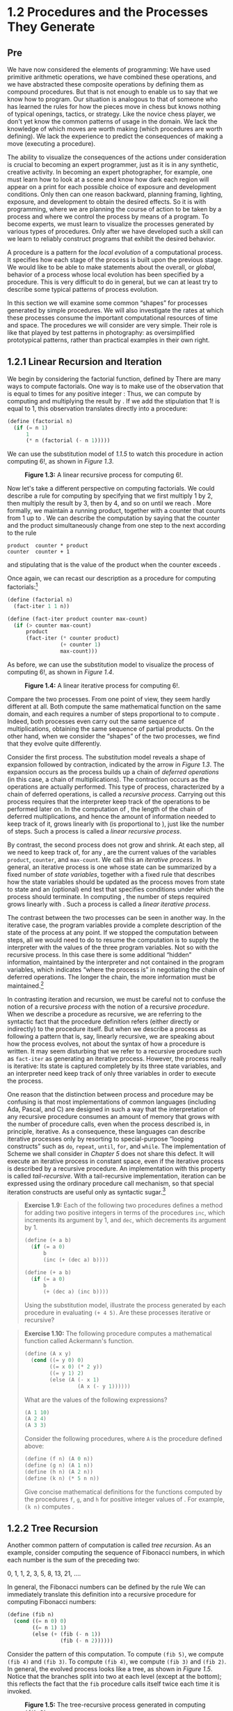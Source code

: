 * 1.2 Procedures and the Processes They Generate
** Pre
We have now considered the elements of programming: We have used primitive arithmetic operations, we have combined these operations, and we have abstracted these composite operations by defining them as compound procedures. But that is not enough to enable us to say that we know how to program. Our situation is analogous to that of someone who has learned the rules for how the pieces move in chess but knows nothing of typical openings, tactics, or strategy. Like the novice chess player, we don't yet know the common patterns of usage in the domain. We lack the knowledge of which moves are worth making (which procedures are worth defining). We lack the experience to predict the consequences of making a move (executing a procedure).

The ability to visualize the consequences of the actions under consideration is crucial to becoming an expert programmer, just as it is in any synthetic, creative activity. In becoming an expert photographer, for example, one must learn how to look at a scene and know how dark each region will appear on a print for each possible choice of exposure and development conditions. Only then can one reason backward, planning framing, lighting, exposure, and development to obtain the desired effects. So it is with programming, where we are planning the course of action to be taken by a process and where we control the process by means of a program. To become experts, we must learn to visualize the processes generated by various types of procedures. Only after we have developed such a skill can we learn to reliably construct programs that exhibit the desired behavior.

A procedure is a pattern for the  /local evolution/ of a computational process. It specifies how each stage of the process is built upon the previous stage. We would like to be able to make statements about the overall, or  /global/, behavior of a process whose local evolution has been specified by a procedure. This is very difficult to do in general, but we can at least try to describe some typical patterns of process evolution.

In this section we will examine some common “shapes” for processes generated by simple procedures. We will also investigate the rates at which these processes consume the important computational resources of time and space. The procedures we will consider are very simple. Their role is like that played by test patterns in photography: as oversimplified prototypical patterns, rather than practical examples in their own right.

** 1.2.1 Linear Recursion and Iteration


We begin by considering the factorial function, defined by [[file:fig/math/d9a7ed457c5fc2db3708937f13e789da.svg]] There are many ways to compute factorials. One way is to make use of the observation that [[file:fig/math/5fa3dbabdc4f880a425fd3b033864691.svg]] is equal to [[file:fig/math/0932467390da34555ec70c122d7e915e.svg]] times [[file:fig/math/44fe5301c8e9c277481b220163a36838.svg]] for any positive integer [[file:fig/math/0932467390da34555ec70c122d7e915e.svg]]: [[file:fig/math/84b2ed4ef8a69a37b4ae01ceb320dc1c.svg]] Thus, we can compute [[file:fig/math/5fa3dbabdc4f880a425fd3b033864691.svg]] by computing [[file:fig/math/44fe5301c8e9c277481b220163a36838.svg]] and multiplying the result by [[file:fig/math/0932467390da34555ec70c122d7e915e.svg]]. If we add the stipulation that 1! is equal to 1, this observation translates directly into a procedure:

#+BEGIN_SRC lisp
    (define (factorial n)
      (if (= n 1)
          1
          (* n (factorial (- n 1)))))
#+END_SRC

We can use the substitution model of [[1.1.5]] to watch this procedure in action computing 6!, as shown in [[Figure 1.3]].

#+CAPTION: *Figure 1.3:* A linear recursive process for computing 6!.
[[file:fig/chap1/Fig1.3d.std.svg]]

Now let's take a different perspective on computing factorials. We could describe a rule for computing [[file:fig/math/5fa3dbabdc4f880a425fd3b033864691.svg]] by specifying that we first multiply 1 by 2, then multiply the result by 3, then by 4, and so on until we reach [[file:fig/math/0932467390da34555ec70c122d7e915e.svg]]. More formally, we maintain a running product, together with a counter that counts from 1 up to [[file:fig/math/0932467390da34555ec70c122d7e915e.svg]]. We can describe the computation by saying that the counter and the product simultaneously change from one step to the next according to the rule

#+BEGIN_EXAMPLE
    product  counter * product
    counter  counter + 1
#+END_EXAMPLE

and stipulating that [[file:fig/math/5fa3dbabdc4f880a425fd3b033864691.svg]] is the value of the product when the counter exceeds [[file:fig/math/0932467390da34555ec70c122d7e915e.svg]].

Once again, we can recast our description as a procedure for computing factorials:[fn:1-29]

#+BEGIN_SRC lisp
    (define (factorial n)
      (fact-iter 1 1 n))

    (define (fact-iter product counter max-count)
      (if (> counter max-count)
          product
          (fact-iter (* counter product)
                     (+ counter 1)
                     max-count)))
#+END_SRC

As before, we can use the substitution model to visualize the process of computing 6!, as shown in [[Figure 1.4]].

#+CAPTION: *Figure 1.4:* A linear iterative process for computing 6!.
[[file:fig/chap1/Fig1.4d.std.svg]]

Compare the two processes. From one point of view, they seem hardly different at all. Both compute the same mathematical function on the same domain, and each requires a number of steps proportional to [[file:fig/math/0932467390da34555ec70c122d7e915e.svg]] to compute [[file:fig/math/5fa3dbabdc4f880a425fd3b033864691.svg]]. Indeed, both processes even carry out the same sequence of multiplications, obtaining the same sequence of partial products. On the other hand, when we consider the “shapes” of the two processes, we find that they evolve quite differently.

Consider the first process. The substitution model reveals a shape of expansion followed by contraction, indicated by the arrow in [[Figure 1.3]]. The expansion occurs as the process builds up a chain of  /deferred operations/ (in this case, a chain of multiplications). The contraction occurs as the operations are actually performed. This type of process, characterized by a chain of deferred operations, is called a  /recursive process/. Carrying out this process requires that the interpreter keep track of the operations to be performed later on. In the computation of [[file:fig/math/5fa3dbabdc4f880a425fd3b033864691.svg]], the length of the chain of deferred multiplications, and hence the amount of information needed to keep track of it, grows linearly with [[file:fig/math/0932467390da34555ec70c122d7e915e.svg]] (is proportional to [[file:fig/math/0932467390da34555ec70c122d7e915e.svg]]), just like the number of steps. Such a process is called a  /linear recursive process/.

By contrast, the second process does not grow and shrink. At each step, all we need to keep track of, for any [[file:fig/math/0932467390da34555ec70c122d7e915e.svg]], are the current values of the variables =product=, =counter=, and =max-count=. We call this an  /iterative process/. In general, an iterative process is one whose state can be summarized by a fixed number of  /state variables/, together with a fixed rule that describes how the state variables should be updated as the process moves from state to state and an (optional) end test that specifies conditions under which the process should terminate. In computing [[file:fig/math/5fa3dbabdc4f880a425fd3b033864691.svg]], the number of steps required grows linearly with [[file:fig/math/0932467390da34555ec70c122d7e915e.svg]]. Such a process is called a  /linear iterative process/.

The contrast between the two processes can be seen in another way. In the iterative case, the program variables provide a complete description of the state of the process at any point. If we stopped the computation between steps, all we would need to do to resume the computation is to supply the interpreter with the values of the three program variables. Not so with the recursive process. In this case there is some additional “hidden” information, maintained by the interpreter and not contained in the program variables, which indicates “where the process is” in negotiating the chain of deferred operations. The longer the chain, the more information must be maintained.[fn:1-30]

In contrasting iteration and recursion, we must be careful not to confuse the notion of a recursive  /process/ with the notion of a recursive  /procedure/. When we describe a procedure as recursive, we are referring to the syntactic fact that the procedure definition refers (either directly or indirectly) to the procedure itself. But when we describe a process as following a pattern that is, say, linearly recursive, we are speaking about how the process evolves, not about the syntax of how a procedure is written. It may seem disturbing that we refer to a recursive procedure such as =fact-iter= as generating an iterative process. However, the process really is iterative: Its state is captured completely by its three state variables, and an interpreter need keep track of only three variables in order to execute the process.

One reason that the distinction between process and procedure may be confusing is that most implementations of common languages (including Ada, Pascal, and C) are designed in such a way that the interpretation of any recursive procedure consumes an amount of memory that grows with the number of procedure calls, even when the process described is, in principle, iterative. As a consequence, these languages can describe iterative processes only by resorting to special-purpose “looping constructs” such as =do=, =repeat=, =until=, =for=, and =while=. The implementation of Scheme we shall consider in [[Chapter 5]] does not share this defect. It will execute an iterative process in constant space, even if the iterative process is described by a recursive procedure. An implementation with this property is called  /tail-recursive/. With a tail-recursive implementation, iteration can be expressed using the ordinary procedure call mechanism, so that special iteration constructs are useful only as syntactic sugar.[fn:1-31]

#+BEGIN_QUOTE
  *Exercise 1.9:* Each of the following two procedures defines a method for adding two positive integers in terms of the procedures =inc=, which increments its argument by 1, and =dec=, which decrements its argument by 1.

  #+BEGIN_SRC lisp
      (define (+ a b)
        (if (= a 0)
            b
            (inc (+ (dec a) b))))

      (define (+ a b)
        (if (= a 0)
            b
            (+ (dec a) (inc b))))
  #+END_SRC

  Using the substitution model, illustrate the process generated by each procedure in evaluating =(+ 4 5)=. Are these processes iterative or recursive?
#+END_QUOTE

#+BEGIN_QUOTE
  *Exercise 1.10:* The following procedure computes a mathematical function called Ackermann's function.

  #+BEGIN_SRC lisp
      (define (A x y)
        (cond ((= y 0) 0)
              ((= x 0) (* 2 y))
              ((= y 1) 2)
              (else (A (- x 1)
                       (A x (- y 1))))))
  #+END_SRC

  What are the values of the following expressions?

  #+BEGIN_SRC lisp
      (A 1 10)
      (A 2 4)
      (A 3 3)
  #+END_SRC

  Consider the following procedures, where =A= is the procedure defined above:

  #+BEGIN_SRC lisp
      (define (f n) (A 0 n))
      (define (g n) (A 1 n))
      (define (h n) (A 2 n))
      (define (k n) (* 5 n n))
  #+END_SRC

  Give concise mathematical definitions for the functions computed by the procedures =f=, =g=, and =h= for positive integer values of [[file:fig/math/0932467390da34555ec70c122d7e915e.svg]]. For example, =(k n)= computes [[file:fig/math/16a46df6d09d600cea1b52c1f70b1db4.svg]].
#+END_QUOTE

** 1.2.2 Tree Recursion


Another common pattern of computation is called  /tree recursion/. As an example, consider computing the sequence of Fibonacci numbers, in which each number is the sum of the preceding two:

0, 1, 1, 2, 3, 5, 8, 13, 21, ....

In general, the Fibonacci numbers can be defined by the rule [[file:fig/math/8225dec0d676b9c57da03597a3556d31.svg]] We can immediately translate this definition into a recursive procedure for computing Fibonacci numbers:

#+BEGIN_SRC lisp
    (define (fib n)
      (cond ((= n 0) 0)
            ((= n 1) 1)
            (else (+ (fib (- n 1))
                     (fib (- n 2))))))
#+END_SRC

Consider the pattern of this computation. To compute =(fib 5)=, we compute =(fib 4)= and =(fib 3)=. To compute =(fib 4)=, we compute =(fib 3)= and =(fib 2)=. In general, the evolved process looks like a tree, as shown in [[Figure 1.5]]. Notice that the branches split into two at each level (except at the bottom); this reflects the fact that the =fib= procedure calls itself twice each time it is invoked.

#+CAPTION: *Figure 1.5:* The tree-recursive process generated in computing =(fib 5)=.
[[file:fig/chap1/Fig1.5d.std.svg]]

This procedure is instructive as a prototypical tree recursion, but it is a terrible way to compute Fibonacci numbers because it does so much redundant computation. Notice in [[Figure 1.5]] that the entire computation of =(fib 3)=---almost half the work---is duplicated. In fact, it is not hard to show that the number of times the procedure will compute =(fib 1)= or =(fib 0)= (the number of leaves in the above tree, in general) is precisely [[file:fig/math/455054e624823e0531cfd992817c1e2c.svg]]. To get an idea of how bad this is, one can show that the value of [[file:fig/math/606058a44581066eed9cf2309aee7b71.svg]] grows exponentially with [[file:fig/math/0932467390da34555ec70c122d7e915e.svg]]. More precisely (see [[Exercise 1.13]]), [[file:fig/math/606058a44581066eed9cf2309aee7b71.svg]] is the closest integer to [[file:fig/math/dd53f55e0a4674912e8a49cd871c795b.svg]], where [[file:fig/math/196371d8fda930e2dcb771b35db1df9a.svg]] is the  /golden ratio/, which satisfies the equation [[file:fig/math/9726168de251dd7670ebb58eaca40d0d.svg]] Thus, the process uses a number of steps that grows exponentially with the input. On the other hand, the space required grows only linearly with the input, because we need keep track only of which nodes are above us in the tree at any point in the computation. In general, the number of steps required by a tree-recursive process will be proportional to the number of nodes in the tree, while the space required will be proportional to the maximum depth of the tree.

We can also formulate an iterative process for computing the Fibonacci numbers. The idea is to use a pair of integers [[file:fig/math/09009cdd5fc245e05305bc574dcdc97d.svg]] and [[file:fig/math/3e92f417ccfc1f59b0ee22d034c85747.svg]], initialized to [[file:fig/math/ba72d1746f7d257fd4f89f24c86a0e61.svg]] and [[file:fig/math/af6821f800a115ac3e33a8b02bb5c544.svg]], and to repeatedly apply the simultaneous transformations

[[file:fig/math/d7bc6551cb534bc2372f5fe135fb8843.svg]]
It is not hard to show that, after applying this transformation [[file:fig/math/0932467390da34555ec70c122d7e915e.svg]] times, [[file:fig/math/09009cdd5fc245e05305bc574dcdc97d.svg]] and [[file:fig/math/3e92f417ccfc1f59b0ee22d034c85747.svg]] will be equal, respectively, to [[file:fig/math/455054e624823e0531cfd992817c1e2c.svg]] and [[file:fig/math/606058a44581066eed9cf2309aee7b71.svg]]. Thus, we can compute Fibonacci numbers iteratively using the procedure

#+BEGIN_SRC lisp
    (define (fib n)
      (fib-iter 1 0 n))

    (define (fib-iter a b count)
      (if (= count 0)
          b
          (fib-iter (+ a b) a (- count 1))))
#+END_SRC

This second method for computing [[file:fig/math/606058a44581066eed9cf2309aee7b71.svg]] is a linear iteration. The difference in number of steps required by the two methods---one linear in [[file:fig/math/0932467390da34555ec70c122d7e915e.svg]], one growing as fast as [[file:fig/math/606058a44581066eed9cf2309aee7b71.svg]] itself---is enormous, even for small inputs.

One should not conclude from this that tree-recursive processes are useless. When we consider processes that operate on hierarchically structured data rather than numbers, we will find that tree recursion is a natural and powerful tool.[fn:1-32] But even in numerical operations, tree-recursive processes can be useful in helping us to understand and design programs. For instance, although the first =fib= procedure is much less efficient than the second one, it is more straightforward, being little more than a translation into Lisp of the definition of the Fibonacci sequence. To formulate the iterative algorithm required noticing that the computation could be recast as an iteration with three state variables.

*** Example: Counting change


It takes only a bit of cleverness to come up with the iterative Fibonacci algorithm. In contrast, consider the following problem: How many different ways can we make change of $1.00, given half-dollars, quarters, dimes, nickels, and pennies? More generally, can we write a procedure to compute the number of ways to change any given amount of money?

This problem has a simple solution as a recursive procedure. Suppose we think of the types of coins available as arranged in some order. Then the following relation holds:

The number of ways to change amount [[file:fig/math/09009cdd5fc245e05305bc574dcdc97d.svg]] using [[file:fig/math/0932467390da34555ec70c122d7e915e.svg]] kinds of coins equals

- the number of ways to change amount [[file:fig/math/09009cdd5fc245e05305bc574dcdc97d.svg]] using all but the first kind of coin, plus
- the number of ways to change amount [[file:fig/math/300c23f60457a24b1e5ebe2eba416e7d.svg]] using all [[file:fig/math/0932467390da34555ec70c122d7e915e.svg]] kinds of coins, where [[file:fig/math/94022487faed4226073f19cc394c11d0.svg]] is the denomination of the first kind of coin.

To see why this is true, observe that the ways to make change can be divided into two groups: those that do not use any of the first kind of coin, and those that do. Therefore, the total number of ways to make change for some amount is equal to the number of ways to make change for the amount without using any of the first kind of coin, plus the number of ways to make change assuming that we do use the first kind of coin. But the latter number is equal to the number of ways to make change for the amount that remains after using a coin of the first kind.

Thus, we can recursively reduce the problem of changing a given amount to the problem of changing smaller amounts using fewer kinds of coins. Consider this reduction rule carefully, and convince yourself that we can use it to describe an algorithm if we specify the following degenerate cases:[fn:1-33]

- If [[file:fig/math/09009cdd5fc245e05305bc574dcdc97d.svg]] is exactly 0, we should count that as 1 way to make change.
- If [[file:fig/math/09009cdd5fc245e05305bc574dcdc97d.svg]] is less than 0, we should count that as 0 ways to make change.
- If [[file:fig/math/0932467390da34555ec70c122d7e915e.svg]] is 0, we should count that as 0 ways to make change.

We can easily translate this description into a recursive procedure:

#+BEGIN_SRC lisp
    (define (count-change amount)
      (cc amount 5))

    (define (cc amount kinds-of-coins)
      (cond ((= amount 0) 1)
            ((or (< amount 0)
                 (= kinds-of-coins 0))
             0)
            (else
             (+ (cc amount (- kinds-of-coins 1))
                (cc (- amount (first-denomination
                               kinds-of-coins))
                    kinds-of-coins)))))

    (define (first-denomination kinds-of-coins)
      (cond ((= kinds-of-coins 1) 1)
            ((= kinds-of-coins 2) 5)
            ((= kinds-of-coins 3) 10)
            ((= kinds-of-coins 4) 25)
            ((= kinds-of-coins 5) 50)))
#+END_SRC

(The =first-denomination= procedure takes as input the number of kinds of coins available and returns the denomination of the first kind. Here we are thinking of the coins as arranged in order from largest to smallest, but any order would do as well.) We can now answer our original question about changing a dollar:

#+BEGIN_SRC lisp
    (count-change 100)
    292
#+END_SRC

=Count-change= generates a tree-recursive process with redundancies similar to those in our first implementation of =fib=. (It will take quite a while for that 292 to be computed.) On the other hand, it is not obvious how to design a better algorithm for computing the result, and we leave this problem as a challenge. The observation that a tree-recursive process may be highly inefficient but often easy to specify and understand has led people to propose that one could get the best of both worlds by designing a “smart compiler” that could transform tree-recursive procedures into more efficient procedures that compute the same result.[fn:1-34]

#+BEGIN_QUOTE
  *Exercise 1.11:* A function [[file:fig/math/7a8d165d31a04fc319968e0213091ff8.svg]] is defined by the rule that [[file:fig/math/858e97aa72fad42049bfdb3d966def85.svg]] if [[file:fig/math/1a7101157ae461b511ffea0eacf7ce88.svg]] and [[file:fig/math/3442878c66dcc4b6133e5ea2a2d10121.svg]] if [[file:fig/math/fd0bb2e5e2f01284bb7c8b8e23031c45.svg]]. Write a procedure that computes [[file:fig/math/7a8d165d31a04fc319968e0213091ff8.svg]] by means of a recursive process. Write a procedure that computes [[file:fig/math/7a8d165d31a04fc319968e0213091ff8.svg]] by means of an iterative process.
#+END_QUOTE

#+BEGIN_QUOTE
  *Exercise 1.12:* The following pattern of numbers is called  /Pascal's triangle/.

  #+BEGIN_EXAMPLE
               1
             1   1
           1   2   1
         1   3   3   1
       1   4   6   4   1
             . . .
  #+END_EXAMPLE

  The numbers at the edge of the triangle are all 1, and each number inside the triangle is the sum of the two numbers above it.[fn:1-35] Write a procedure that computes elements of Pascal's triangle by means of a recursive process.
#+END_QUOTE

#+BEGIN_QUOTE
  *Exercise 1.13:* Prove that [[file:fig/math/606058a44581066eed9cf2309aee7b71.svg]] is the closest integer to [[file:fig/math/dd53f55e0a4674912e8a49cd871c795b.svg]], where [[file:fig/math/82c54a67e55d18b10c1f9e31c4e345a8.svg]]. Hint: Let [[file:fig/math/64827f834c027b41fcef22961c68e30f.svg]]. Use induction and the definition of the Fibonacci numbers (see [[1.2.2]]) to prove that [[file:fig/math/ccf94bce86e4d1eb28de0fe042b3b533.svg]].
#+END_QUOTE

** 1.2.3 Orders of Growth


The previous examples illustrate that processes can differ considerably in the rates at which they consume computational resources. One convenient way to describe this difference is to use the notion of  /order of growth/ to obtain a gross measure of the resources required by a process as the inputs become larger.

Let [[file:fig/math/0932467390da34555ec70c122d7e915e.svg]] be a parameter that measures the size of the problem, and let [[file:fig/math/ea7204bb6e90d2190e6edb6a241d8564.svg]] be the amount of resources the process requires for a problem of size [[file:fig/math/0932467390da34555ec70c122d7e915e.svg]]. In our previous examples we took [[file:fig/math/0932467390da34555ec70c122d7e915e.svg]] to be the number for which a given function is to be computed, but there are other possibilities. For instance, if our goal is to compute an approximation to the square root of a number, we might take [[file:fig/math/0932467390da34555ec70c122d7e915e.svg]] to be the number of digits accuracy required. For matrix multiplication we might take [[file:fig/math/0932467390da34555ec70c122d7e915e.svg]] to be the number of rows in the matrices. In general there are a number of properties of the problem with respect to which it will be desirable to analyze a given process. Similarly, [[file:fig/math/ea7204bb6e90d2190e6edb6a241d8564.svg]] might measure the number of internal storage registers used, the number of elementary machine operations performed, and so on. In computers that do only a fixed number of operations at a time, the time required will be proportional to the number of elementary machine operations performed.

We say that [[file:fig/math/ea7204bb6e90d2190e6edb6a241d8564.svg]] has order of growth [[file:fig/math/82dee58be97eb1c143e8307f9a952b48.svg]], written [[file:fig/math/aca9328ad0b29190f05f348d1f42f4f9.svg]] (pronounced “theta of [[file:fig/math/84a6f8b825fdb354bca37ca2a5b854e1.svg]]”), if there are positive constants [[file:fig/math/9e40c899364b3a7bc648f5071c8e501c.svg]] and [[file:fig/math/f770f36651db7f4958828f415118c5e8.svg]] independent of [[file:fig/math/0932467390da34555ec70c122d7e915e.svg]] such that [[file:fig/math/06b1fbaa45f5769cd3de898eb76451b1.svg]] for any sufficiently large value of [[file:fig/math/0932467390da34555ec70c122d7e915e.svg]]. (In other words, for large [[file:fig/math/0932467390da34555ec70c122d7e915e.svg]], the value [[file:fig/math/ea7204bb6e90d2190e6edb6a241d8564.svg]] is sandwiched between [[file:fig/math/1b4ac2c0c1dd95f199d565e90b91e1ca.svg]] and [[file:fig/math/f683bd07b215182cd8c6df8573bb0513.svg]].)

For instance, with the linear recursive process for computing factorial described in [[1.2.1]] the number of steps grows proportionally to the input [[file:fig/math/0932467390da34555ec70c122d7e915e.svg]]. Thus, the steps required for this process grows as [[file:fig/math/67f39a78859198da759c097b570842e8.svg]]. We also saw that the space required grows as [[file:fig/math/67f39a78859198da759c097b570842e8.svg]]. For the iterative factorial, the number of steps is still [[file:fig/math/67f39a78859198da759c097b570842e8.svg]] but the space is [[file:fig/math/d204133a45e3c82e46752ed335bc0373.svg]]---that is, constant.[fn:1-36] The tree-recursive Fibonacci computation requires [[file:fig/math/52158564696e8ea2b148b091ec81e378.svg]] steps and space [[file:fig/math/67f39a78859198da759c097b570842e8.svg]], where [[file:fig/math/dcc52b7b3e1a0a821032c2d16b198829.svg]] is the golden ratio described in [[1.2.2]].

Orders of growth provide only a crude description of the behavior of a process. For example, a process requiring [[file:fig/math/8749316e3d02c5d953690375757e639e.svg]] steps and a process requiring [[file:fig/math/27546935652e330bcf31c704436a103d.svg]] steps and a process requiring [[file:fig/math/95657bdb137c3a0202cdd427b4930ea3.svg]] steps all have [[file:fig/math/e6194f553f4f8569bdbf476c2d7fbe3e.svg]] order of growth. On the other hand, order of growth provides a useful indication of how we may expect the behavior of the process to change as we change the size of the problem. For a [[file:fig/math/67f39a78859198da759c097b570842e8.svg]] (linear) process, doubling the size will roughly double the amount of resources used. For an exponential process, each increment in problem size will multiply the resource utilization by a constant factor. In the remainder of [[1.2]] we will examine two algorithms whose order of growth is logarithmic, so that doubling the problem size increases the resource requirement by a constant amount.

#+BEGIN_QUOTE
  *Exercise 1.14:* Draw the tree illustrating the process generated by the =count-change= procedure of [[1.2.2]] in making change for 11 cents. What are the orders of growth of the space and number of steps used by this process as the amount to be changed increases?
#+END_QUOTE

#+BEGIN_QUOTE
  *Exercise 1.15:* The sine of an angle (specified in radians) can be computed by making use of the approximation [[file:fig/math/5b5a58e4e6caabf48362f07299a6963f.svg]] if [[file:fig/math/2f4b15565d0a1018e90c3e1b30b76acc.svg]] is sufficiently small, and the trigonometric identity [[file:fig/math/c5d4c9fd61552087f2509120228486b5.svg]] to reduce the size of the argument of sin. (For purposes of this exercise an angle is considered “sufficiently small” if its magnitude is not greater than 0.1 radians.) These ideas are incorporated in the following procedures:

  #+BEGIN_SRC lisp
      (define (cube x) (* x x x))
      (define (p x) (- (* 3 x) (* 4 (cube x))))
      (define (sine angle)
         (if (not (> (abs angle) 0.1))
             angle
             (p (sine (/ angle 3.0)))))
  #+END_SRC

  1. How many times is the procedure =p= applied when =(sine 12.15)= is evaluated?
  2. What is the order of growth in space and number of steps (as a function of [[file:fig/math/09009cdd5fc245e05305bc574dcdc97d.svg]]) used by the process generated by the =sine= procedure when =(sine a)= is evaluated?
#+END_QUOTE

** 1.2.4 Exponentiation


Consider the problem of computing the exponential of a given number. We would like a procedure that takes as arguments a base [[file:fig/math/3e92f417ccfc1f59b0ee22d034c85747.svg]] and a positive integer exponent [[file:fig/math/0932467390da34555ec70c122d7e915e.svg]] and computes [[file:fig/math/d6d83912c8ad9c60e8bb70e75a27a8ad.svg]]. One way to do this is via the recursive definition [[file:fig/math/7cdc301fe7e670dea20a8543c292a94b.svg]] which translates readily into the procedure

#+BEGIN_SRC lisp
    (define (expt b n)
      (if (= n 0)
          1
          (* b (expt b (- n 1)))))
#+END_SRC

This is a linear recursive process, which requires [[file:fig/math/67f39a78859198da759c097b570842e8.svg]] steps and [[file:fig/math/67f39a78859198da759c097b570842e8.svg]] space. Just as with factorial, we can readily formulate an equivalent linear iteration:

#+BEGIN_SRC lisp
    (define (expt b n)
      (expt-iter b n 1))

    (define (expt-iter b counter product)
      (if (= counter 0)
          product
          (expt-iter b
                     (- counter 1)
                     (* b product))))
#+END_SRC

This version requires [[file:fig/math/67f39a78859198da759c097b570842e8.svg]] steps and [[file:fig/math/d204133a45e3c82e46752ed335bc0373.svg]] space.

We can compute exponentials in fewer steps by using successive squaring. For instance, rather than computing [[file:fig/math/283d552b882dc58695d55ae691cc39ec.svg]] as [[file:fig/math/0af40e2c1e29ab7e2b5c30a9a3626d86.svg]] we can compute it using three multiplications: [[file:fig/math/3d315a20de1eb7a81e1755603ff7fba8.svg]] This method works fine for exponents that are powers of 2. We can also take advantage of successive squaring in computing exponentials in general if we use the rule [[file:fig/math/6c35b5f12bc3e025345212de641cff2c.svg]] We can express this method as a procedure:

#+BEGIN_SRC lisp
    (define (fast-expt b n)
      (cond ((= n 0)
             1)
            ((even? n)
             (square (fast-expt b (/ n 2))))
            (else
             (* b (fast-expt b (- n 1))))))
#+END_SRC

where the predicate to test whether an integer is even is defined in terms of the primitive procedure =remainder= by

#+BEGIN_SRC lisp
    (define (even? n)
      (= (remainder n 2) 0))
#+END_SRC

The process evolved by =fast-expt= grows logarithmically with [[file:fig/math/0932467390da34555ec70c122d7e915e.svg]] in both space and number of steps. To see this, observe that computing [[file:fig/math/02fd4a93757c080c7a4513c86141b1ca.svg]] using =fast-expt= requires only one more multiplication than computing [[file:fig/math/d6d83912c8ad9c60e8bb70e75a27a8ad.svg]]. The size of the exponent we can compute therefore doubles (approximately) with every new multiplication we are allowed. Thus, the number of multiplications required for an exponent of [[file:fig/math/0932467390da34555ec70c122d7e915e.svg]] grows about as fast as the logarithm of [[file:fig/math/0932467390da34555ec70c122d7e915e.svg]] to the base 2. The process has [[file:fig/math/48be6efaded27da68b3a4aa70713c562.svg]] growth.[fn:1-37]

The difference between [[file:fig/math/48be6efaded27da68b3a4aa70713c562.svg]] growth and [[file:fig/math/67f39a78859198da759c097b570842e8.svg]] growth becomes striking as [[file:fig/math/0932467390da34555ec70c122d7e915e.svg]] becomes large. For example, =fast-expt= for [[file:fig/math/0932467390da34555ec70c122d7e915e.svg]] = 1000 requires only 14 multiplications.[fn:1-38] It is also possible to use the idea of successive squaring to devise an iterative algorithm that computes exponentials with a logarithmic number of steps (see [[Exercise 1.16]]), although, as is often the case with iterative algorithms, this is not written down so straightforwardly as the recursive algorithm.[fn:1-39]

#+BEGIN_QUOTE
  *Exercise 1.16:* Design a procedure that evolves an iterative exponentiation process that uses successive squaring and uses a logarithmic number of steps, as does =fast-expt=. (Hint: Using the observation that [[file:fig/math/2200ff350e68ec776850ac2446796cf2.svg]], keep, along with the exponent [[file:fig/math/0932467390da34555ec70c122d7e915e.svg]] and the base [[file:fig/math/3e92f417ccfc1f59b0ee22d034c85747.svg]], an additional state variable [[file:fig/math/09009cdd5fc245e05305bc574dcdc97d.svg]], and define the state transformation in such a way that the product [[file:fig/math/c6cb8af9049ad4ef353f37f56c7dd679.svg]] is unchanged from state to state. At the beginning of the process [[file:fig/math/09009cdd5fc245e05305bc574dcdc97d.svg]] is taken to be 1, and the answer is given by the value of [[file:fig/math/09009cdd5fc245e05305bc574dcdc97d.svg]] at the end of the process. In general, the technique of defining an  /invariant quantity/ that remains unchanged from state to state is a powerful way to think about the design of iterative algorithms.)
#+END_QUOTE

#+BEGIN_QUOTE
  *Exercise 1.17:* The exponentiation algorithms in this section are based on performing exponentiation by means of repeated multiplication. In a similar way, one can perform integer multiplication by means of repeated addition. The following multiplication procedure (in which it is assumed that our language can only add, not multiply) is analogous to the =expt= procedure:

  #+BEGIN_SRC lisp
      (define (* a b)
        (if (= b 0)
            0
            (+ a (* a (- b 1)))))
  #+END_SRC

  This algorithm takes a number of steps that is linear in =b=. Now suppose we include, together with addition, operations =double=, which doubles an integer, and =halve=, which divides an (even) integer by 2. Using these, design a multiplication procedure analogous to =fast-expt= that uses a logarithmic number of steps.
#+END_QUOTE

#+BEGIN_QUOTE
  *Exercise 1.18:* Using the results of [[Exercise 1.16]] and [[Exercise 1.17]], devise a procedure that generates an iterative process for multiplying two integers in terms of adding, doubling, and halving and uses a logarithmic number of steps.[fn:1-40]
#+END_QUOTE

#+BEGIN_QUOTE
  *Exercise 1.19:* There is a clever algorithm for computing the Fibonacci numbers in a logarithmic number of steps. Recall the transformation of the state variables [[file:fig/math/09009cdd5fc245e05305bc574dcdc97d.svg]] and [[file:fig/math/3e92f417ccfc1f59b0ee22d034c85747.svg]] in the =fib-iter= process of [[1.2.2]]: [[file:fig/math/d39194a0d1c178733eb244d69b55684e.svg]] and [[file:fig/math/3b380e5e7cb6eaec3d24987d57155346.svg]]. Call this transformation [[file:fig/math/f06926aab0bc0e9f47ee2cd90f581bb2.svg]], and observe that applying [[file:fig/math/f06926aab0bc0e9f47ee2cd90f581bb2.svg]] over and over again [[file:fig/math/0932467390da34555ec70c122d7e915e.svg]] times, starting with 1 and 0, produces the pair [[file:fig/math/455054e624823e0531cfd992817c1e2c.svg]] and [[file:fig/math/606058a44581066eed9cf2309aee7b71.svg]]. In other words, the Fibonacci numbers are produced by applying [[file:fig/math/97bb73b53bd84890ebced415bc5b713b.svg]], the [[file:fig/math/3b6c232f796b2d291446b22cb38c933e.svg]] power of the transformation [[file:fig/math/f06926aab0bc0e9f47ee2cd90f581bb2.svg]], starting with the pair (1, 0). Now consider [[file:fig/math/f06926aab0bc0e9f47ee2cd90f581bb2.svg]] to be the special case of [[file:fig/math/cb1bd43764938dd0d271b5c7810257d2.svg]] and [[file:fig/math/07135faa5399dbe9425185586bd6242d.svg]] in a family of transformations [[file:fig/math/27485fa57aac362c12f3cb2fcd66342a.svg]], where [[file:fig/math/27485fa57aac362c12f3cb2fcd66342a.svg]] transforms the pair [[file:fig/math/ea2319b50d39f07528935586077fff92.svg]] according to [[file:fig/math/5abe8ae895e31cd7ab1160ddf92add64.svg]] and [[file:fig/math/232e9f2a41f754a7c0551325a3e01f05.svg]]. Show that if we apply such a transformation [[file:fig/math/27485fa57aac362c12f3cb2fcd66342a.svg]] twice, the effect is the same as using a single transformation [[file:fig/math/4f694b2fe4e4719aa0dac2d674d0b3a0.svg]] of the same form, and compute [[file:fig/math/57e75abf57b8dff6be94ebb3d668a101.svg]] and [[file:fig/math/64e83566bd37cbe1c40549eab5aa5f33.svg]] in terms of [[file:fig/math/cce39738a2208cea750f01366fd29144.svg]] and [[file:fig/math/55e71917aae71d65907116d02f07c8f8.svg]]. This gives us an explicit way to square these transformations, and thus we can compute [[file:fig/math/97bb73b53bd84890ebced415bc5b713b.svg]] using successive squaring, as in the =fast-expt= procedure. Put this all together to complete the following procedure, which runs in a logarithmic number of steps:[fn:1-41]

  #+BEGIN_SRC lisp
      (define (fib n)
        (fib-iter 1 0 0 1 n))

      (define (fib-iter a b p q count)
        (cond ((= count 0)
               b)
              ((even? count)
               (fib-iter a
                         b
                         ⟨??⟩  ;compute p'
                         ⟨??⟩  ;compute q'
                         (/ count 2)))
              (else
               (fib-iter (+ (* b q)
                            (* a q)
                            (* a p))
                         (+ (* b p)
                            (* a q))
                         p
                         q
                         (- count 1)))))
  #+END_SRC

#+END_QUOTE

** 1.2.5 Greatest Common Divisors


The greatest common divisor (GCD) of two integers [[file:fig/math/09009cdd5fc245e05305bc574dcdc97d.svg]] and [[file:fig/math/3e92f417ccfc1f59b0ee22d034c85747.svg]] is defined to be the largest integer that divides both [[file:fig/math/09009cdd5fc245e05305bc574dcdc97d.svg]] and [[file:fig/math/3e92f417ccfc1f59b0ee22d034c85747.svg]] with no remainder. For example, the GCD of 16 and 28 is 4. In [[Chapter 2]], when we investigate how to implement rational-number arithmetic, we will need to be able to compute GCDs in order to reduce rational numbers to lowest terms. (To reduce a rational number to lowest terms, we must divide both the numerator and the denominator by their GCD. For example, 16/28 reduces to 4/7.) One way to find the GCD of two integers is to factor them and search for common factors, but there is a famous algorithm that is much more efficient.

The idea of the algorithm is based on the observation that, if [[file:fig/math/506c25753e5f5225576484e427d17c9b.svg]] is the remainder when [[file:fig/math/09009cdd5fc245e05305bc574dcdc97d.svg]] is divided by [[file:fig/math/3e92f417ccfc1f59b0ee22d034c85747.svg]], then the common divisors of [[file:fig/math/09009cdd5fc245e05305bc574dcdc97d.svg]] and [[file:fig/math/3e92f417ccfc1f59b0ee22d034c85747.svg]] are precisely the same as the common divisors of [[file:fig/math/3e92f417ccfc1f59b0ee22d034c85747.svg]] and [[file:fig/math/506c25753e5f5225576484e427d17c9b.svg]]. Thus, we can use the equation

#+BEGIN_EXAMPLE
    GCD(a,b) = GCD(b,r)
#+END_EXAMPLE

to successively reduce the problem of computing a GCD to the problem of computing the GCD of smaller and smaller pairs of integers. For example,

#+BEGIN_EXAMPLE
    GCD(206,40) = GCD(40,6)
                = GCD(6,4)
                = GCD(4,2)
                = GCD(2,0) = 2
#+END_EXAMPLE

reduces GCD(206, 40) to GCD(2, 0), which is 2. It is possible to show that starting with any two positive integers and performing repeated reductions will always eventually produce a pair where the second number is 0. Then the GCD is the other number in the pair. This method for computing the GCD is known as  /Euclid's Algorithm/.[fn:1-42]

It is easy to express Euclid's Algorithm as a procedure:

#+BEGIN_SRC lisp
    (define (gcd a b)
      (if (= b 0)
          a
          (gcd b (remainder a b))))
#+END_SRC

This generates an iterative process, whose number of steps grows as the logarithm of the numbers involved.

The fact that the number of steps required by Euclid's Algorithm has logarithmic growth bears an interesting relation to the Fibonacci numbers:

#+BEGIN_QUOTE
  *Lamé's Theorem:* If Euclid's Algorithm requires [[file:fig/math/83054be07bea98353c7cda3290903d5e.svg]] steps to compute the GCD of some pair, then the smaller number in the pair must be greater than or equal to the [[file:fig/math/a99501773dcc30d9f89e17ff1338d1eb.svg]] Fibonacci number.[fn:1-43]
#+END_QUOTE

We can use this theorem to get an order-of-growth estimate for Euclid's Algorithm. Let [[file:fig/math/0932467390da34555ec70c122d7e915e.svg]] be the smaller of the two inputs to the procedure. If the process takes [[file:fig/math/83054be07bea98353c7cda3290903d5e.svg]] steps, then we must have [[file:fig/math/4dc3a31cbb87672a5f199a4a57784b3c.svg]]. Therefore the number of steps [[file:fig/math/83054be07bea98353c7cda3290903d5e.svg]] grows as the logarithm (to the base [[file:fig/math/dcc52b7b3e1a0a821032c2d16b198829.svg]]) of [[file:fig/math/0932467390da34555ec70c122d7e915e.svg]]. Hence, the order of growth is [[file:fig/math/48be6efaded27da68b3a4aa70713c562.svg]].

#+BEGIN_QUOTE
  *Exercise 1.20:* The process that a procedure generates is of course dependent on the rules used by the interpreter. As an example, consider the iterative =gcd= procedure given above. Suppose we were to interpret this procedure using normal-order evaluation, as discussed in [[1.1.5]]. (The normal-order-evaluation rule for =if= is described in [[Exercise 1.5]].) Using the substitution method (for normal order), illustrate the process generated in evaluating =(gcd 206 40)= and indicate the =remainder= operations that are actually performed. How many =remainder= operations are actually performed in the normal-order evaluation of =(gcd 206 40)=? In the applicative-order evaluation?
#+END_QUOTE

** 1.2.6 Example: Testing for Primality


This section describes two methods for checking the primality of an integer [[file:fig/math/0932467390da34555ec70c122d7e915e.svg]], one with order of growth [[file:fig/math/0b326d311946d63cd799ea924304ca88.svg]], and a “probabilistic” algorithm with order of growth [[file:fig/math/48be6efaded27da68b3a4aa70713c562.svg]]. The exercises at the end of this section suggest programming projects based on these algorithms.

*** Searching for divisors


Since ancient times, mathematicians have been fascinated by problems concerning prime numbers, and many people have worked on the problem of determining ways to test if numbers are prime. One way to test if a number is prime is to find the number's divisors. The following program finds the smallest integral divisor (greater than 1) of a given number [[file:fig/math/0932467390da34555ec70c122d7e915e.svg]]. It does this in a straightforward way, by testing [[file:fig/math/0932467390da34555ec70c122d7e915e.svg]] for divisibility by successive integers starting with 2.

#+BEGIN_SRC lisp
    (define (smallest-divisor n)
      (find-divisor n 2))

    (define (find-divisor n test-divisor)
      (cond ((> (square test-divisor) n)
             n)
            ((divides? test-divisor n)
             test-divisor)
            (else (find-divisor
                   n
                   (+ test-divisor 1)))))

    (define (divides? a b)
      (= (remainder b a) 0))
#+END_SRC

We can test whether a number is prime as follows: [[file:fig/math/0932467390da34555ec70c122d7e915e.svg]] is prime if and only if [[file:fig/math/0932467390da34555ec70c122d7e915e.svg]] is its own smallest divisor.

#+BEGIN_SRC lisp
    (define (prime? n)
      (= n (smallest-divisor n)))
#+END_SRC

The end test for =find-divisor= is based on the fact that if [[file:fig/math/0932467390da34555ec70c122d7e915e.svg]] is not prime it must have a divisor less than or equal to [[file:fig/math/6401acda6e40516e261b2a2cd409285f.svg]].[fn:1-44] This means that the algorithm need only test divisors between 1 and [[file:fig/math/6401acda6e40516e261b2a2cd409285f.svg]]. Consequently, the number of steps required to identify [[file:fig/math/0932467390da34555ec70c122d7e915e.svg]] as prime will have order of growth [[file:fig/math/0b326d311946d63cd799ea924304ca88.svg]].

*** The Fermat test


The [[file:fig/math/48be6efaded27da68b3a4aa70713c562.svg]] primality test is based on a result from number theory known as Fermat's Little Theorem.[fn:1-45]

#+BEGIN_QUOTE
  *Fermat's Little Theorem:* If [[file:fig/math/0932467390da34555ec70c122d7e915e.svg]] is a prime number and [[file:fig/math/09009cdd5fc245e05305bc574dcdc97d.svg]] is any positive integer less than [[file:fig/math/0932467390da34555ec70c122d7e915e.svg]], then [[file:fig/math/09009cdd5fc245e05305bc574dcdc97d.svg]] raised to the [[file:fig/math/3b6c232f796b2d291446b22cb38c933e.svg]] power is congruent to [[file:fig/math/09009cdd5fc245e05305bc574dcdc97d.svg]] modulo [[file:fig/math/0932467390da34555ec70c122d7e915e.svg]].
#+END_QUOTE

(Two numbers are said to be  /congruent modulo/ [[file:fig/math/0932467390da34555ec70c122d7e915e.svg]] if they both have the same remainder when divided by [[file:fig/math/0932467390da34555ec70c122d7e915e.svg]]. The remainder of a number [[file:fig/math/09009cdd5fc245e05305bc574dcdc97d.svg]] when divided by [[file:fig/math/0932467390da34555ec70c122d7e915e.svg]] is also referred to as the  /remainder of/ [[file:fig/math/09009cdd5fc245e05305bc574dcdc97d.svg]]  /modulo/ [[file:fig/math/0932467390da34555ec70c122d7e915e.svg]], or simply as [[file:fig/math/09009cdd5fc245e05305bc574dcdc97d.svg]]  /modulo/ [[file:fig/math/0932467390da34555ec70c122d7e915e.svg]].)

If [[file:fig/math/0932467390da34555ec70c122d7e915e.svg]] is not prime, then, in general, most of the numbers [[file:fig/math/fe5e256d86f2ab36533fbb225c24f80c.svg]] will not satisfy the above relation. This leads to the following algorithm for testing primality: Given a number [[file:fig/math/0932467390da34555ec70c122d7e915e.svg]], pick a random number [[file:fig/math/fe5e256d86f2ab36533fbb225c24f80c.svg]] and compute the remainder of [[file:fig/math/105ea6d3173ee81b75f470740a59e52a.svg]] modulo [[file:fig/math/0932467390da34555ec70c122d7e915e.svg]]. If the result is not equal to [[file:fig/math/09009cdd5fc245e05305bc574dcdc97d.svg]], then [[file:fig/math/0932467390da34555ec70c122d7e915e.svg]] is certainly not prime. If it is [[file:fig/math/09009cdd5fc245e05305bc574dcdc97d.svg]], then chances are good that [[file:fig/math/0932467390da34555ec70c122d7e915e.svg]] is prime. Now pick another random number [[file:fig/math/09009cdd5fc245e05305bc574dcdc97d.svg]] and test it with the same method. If it also satisfies the equation, then we can be even more confident that [[file:fig/math/0932467390da34555ec70c122d7e915e.svg]] is prime. By trying more and more values of [[file:fig/math/09009cdd5fc245e05305bc574dcdc97d.svg]], we can increase our confidence in the result. This algorithm is known as the Fermat test.

To implement the Fermat test, we need a procedure that computes the exponential of a number modulo another number:

#+BEGIN_SRC lisp
    (define (expmod base exp m)
      (cond ((= exp 0) 1)
            ((even? exp)
             (remainder
              (square (expmod base (/ exp 2) m))
              m))
            (else
             (remainder
              (* base (expmod base (- exp 1) m))
              m))))
#+END_SRC

This is very similar to the =fast-expt= procedure of [[1.2.4]]. It uses successive squaring, so that the number of steps grows logarithmically with the exponent.[fn:1-46]

The Fermat test is performed by choosing at random a number [[file:fig/math/09009cdd5fc245e05305bc574dcdc97d.svg]] between 1 and [[file:fig/math/1aeb2237b7777768e88172586e76ee37.svg]] inclusive and checking whether the remainder modulo [[file:fig/math/0932467390da34555ec70c122d7e915e.svg]] of the [[file:fig/math/3b6c232f796b2d291446b22cb38c933e.svg]] power of [[file:fig/math/09009cdd5fc245e05305bc574dcdc97d.svg]] is equal to [[file:fig/math/09009cdd5fc245e05305bc574dcdc97d.svg]]. The random number [[file:fig/math/09009cdd5fc245e05305bc574dcdc97d.svg]] is chosen using the procedure =random=, which we assume is included as a primitive in Scheme. =Random= returns a nonnegative integer less than its integer input. Hence, to obtain a random number between 1 and [[file:fig/math/1aeb2237b7777768e88172586e76ee37.svg]], we call =random= with an input of [[file:fig/math/1aeb2237b7777768e88172586e76ee37.svg]] and add 1 to the result:

#+BEGIN_SRC lisp
    (define (fermat-test n)
      (define (try-it a)
        (= (expmod a n n) a))
      (try-it (+ 1 (random (- n 1)))))
#+END_SRC

The following procedure runs the test a given number of times, as specified by a parameter. Its value is true if the test succeeds every time, and false otherwise.

#+BEGIN_SRC lisp
    (define (fast-prime? n times)
      (cond ((= times 0) true)
            ((fermat-test n)
             (fast-prime? n (- times 1)))
            (else false)))
#+END_SRC

*** Probabilistic methods


The Fermat test differs in character from most familiar algorithms, in which one computes an answer that is guaranteed to be correct. Here, the answer obtained is only probably correct. More precisely, if [[file:fig/math/0932467390da34555ec70c122d7e915e.svg]] ever fails the Fermat test, we can be certain that [[file:fig/math/0932467390da34555ec70c122d7e915e.svg]] is not prime. But the fact that [[file:fig/math/0932467390da34555ec70c122d7e915e.svg]] passes the test, while an extremely strong indication, is still not a guarantee that [[file:fig/math/0932467390da34555ec70c122d7e915e.svg]] is prime. What we would like to say is that for any number [[file:fig/math/0932467390da34555ec70c122d7e915e.svg]], if we perform the test enough times and find that [[file:fig/math/0932467390da34555ec70c122d7e915e.svg]] always passes the test, then the probability of error in our primality test can be made as small as we like.

Unfortunately, this assertion is not quite correct. There do exist numbers that fool the Fermat test: numbers [[file:fig/math/0932467390da34555ec70c122d7e915e.svg]] that are not prime and yet have the property that [[file:fig/math/105ea6d3173ee81b75f470740a59e52a.svg]] is congruent to [[file:fig/math/09009cdd5fc245e05305bc574dcdc97d.svg]] modulo [[file:fig/math/0932467390da34555ec70c122d7e915e.svg]] for all integers [[file:fig/math/fe5e256d86f2ab36533fbb225c24f80c.svg]]. Such numbers are extremely rare, so the Fermat test is quite reliable in practice.[fn:1-47]

There are variations of the Fermat test that cannot be fooled. In these tests, as with the Fermat method, one tests the primality of an integer [[file:fig/math/0932467390da34555ec70c122d7e915e.svg]] by choosing a random integer [[file:fig/math/fe5e256d86f2ab36533fbb225c24f80c.svg]] and checking some condition that depends upon [[file:fig/math/0932467390da34555ec70c122d7e915e.svg]] and [[file:fig/math/09009cdd5fc245e05305bc574dcdc97d.svg]]. (See [[Exercise 1.28]] for an example of such a test.) On the other hand, in contrast to the Fermat test, one can prove that, for any [[file:fig/math/0932467390da34555ec70c122d7e915e.svg]], the condition does not hold for most of the integers [[file:fig/math/fe5e256d86f2ab36533fbb225c24f80c.svg]] unless [[file:fig/math/0932467390da34555ec70c122d7e915e.svg]] is prime. Thus, if [[file:fig/math/0932467390da34555ec70c122d7e915e.svg]] passes the test for some random choice of [[file:fig/math/09009cdd5fc245e05305bc574dcdc97d.svg]], the chances are better than even that [[file:fig/math/0932467390da34555ec70c122d7e915e.svg]] is prime. If [[file:fig/math/0932467390da34555ec70c122d7e915e.svg]] passes the test for two random choices of [[file:fig/math/09009cdd5fc245e05305bc574dcdc97d.svg]], the chances are better than 3 out of 4 that [[file:fig/math/0932467390da34555ec70c122d7e915e.svg]] is prime. By running the test with more and more randomly chosen values of [[file:fig/math/09009cdd5fc245e05305bc574dcdc97d.svg]] we can make the probability of error as small as we like.

The existence of tests for which one can prove that the chance of error becomes arbitrarily small has sparked interest in algorithms of this type, which have come to be known as  /probabilistic algorithms/. There is a great deal of research activity in this area, and probabilistic algorithms have been fruitfully applied to many fields.[fn:1-48]

#+BEGIN_QUOTE
  *Exercise 1.21:* Use the =smallest-divisor= procedure to find the smallest divisor of each of the following numbers: 199, 1999, 19999.
#+END_QUOTE

#+BEGIN_QUOTE
  *Exercise 1.22:* Most Lisp implementations include a primitive called =runtime= that returns an integer that specifies the amount of time the system has been running (measured, for example, in microseconds). The following =timed-prime-test= procedure, when called with an integer [[file:fig/math/0932467390da34555ec70c122d7e915e.svg]], prints [[file:fig/math/0932467390da34555ec70c122d7e915e.svg]] and checks to see if [[file:fig/math/0932467390da34555ec70c122d7e915e.svg]] is prime. If [[file:fig/math/0932467390da34555ec70c122d7e915e.svg]] is prime, the procedure prints three asterisks followed by the amount of time used in performing the test.

  #+BEGIN_SRC lisp
      (define (timed-prime-test n)
        (newline)
        (display n)
        (start-prime-test n (runtime)))
  #+END_SRC

  #+BEGIN_SRC lisp
      (define (start-prime-test n start-time)
        (if (prime? n)
            (report-prime (- (runtime)
                             start-time))))
  #+END_SRC

  #+BEGIN_SRC lisp
      (define (report-prime elapsed-time)
        (display " *** ")
        (display elapsed-time))
  #+END_SRC

  Using this procedure, write a procedure =search-for-primes= that checks the primality of consecutive odd integers in a specified range. Use your procedure to find the three smallest primes larger than 1000; larger than 10,000; larger than 100,000; larger than 1,000,000. Note the time needed to test each prime. Since the testing algorithm has order of growth of [[file:fig/math/0b326d311946d63cd799ea924304ca88.svg]], you should expect that testing for primes around 10,000 should take about [[file:fig/math/791dda34684aa76ee72ce36deacb06ee.svg]] times as long as testing for primes around 1000. Do your timing data bear this out? How well do the data for 100,000 and 1,000,000 support the [[file:fig/math/0b326d311946d63cd799ea924304ca88.svg]] prediction? Is your result compatible with the notion that programs on your machine run in time proportional to the number of steps required for the computation?
#+END_QUOTE

#+BEGIN_QUOTE
  *Exercise 1.23:* The =smallest-divisor= procedure shown at the start of this section does lots of needless testing: After it checks to see if the number is divisible by 2 there is no point in checking to see if it is divisible by any larger even numbers. This suggests that the values used for =test-divisor= should not be 2, 3, 4, 5, 6, ..., but rather 2, 3, 5, 7, 9, .... To implement this change, define a procedure =next= that returns 3 if its input is equal to 2 and otherwise returns its input plus 2. Modify the =smallest-divisor= procedure to use =(next test-divisor)= instead of =(+ test-divisor 1)=. With =timed-prime-test= incorporating this modified version of =smallest-divisor=, run the test for each of the 12 primes found in [[Exercise 1.22]]. Since this modification halves the number of test steps, you should expect it to run about twice as fast. Is this expectation confirmed? If not, what is the observed ratio of the speeds of the two algorithms, and how do you explain the fact that it is different from 2?
#+END_QUOTE

#+BEGIN_QUOTE
  *Exercise 1.24:* Modify the =timed-prime-test= procedure of [[Exercise 1.22]] to use =fast-prime?= (the Fermat method), and test each of the 12 primes you found in that exercise. Since the Fermat test has [[file:fig/math/48be6efaded27da68b3a4aa70713c562.svg]] growth, how would you expect the time to test primes near 1,000,000 to compare with the time needed to test primes near 1000? Do your data bear this out? Can you explain any discrepancy you find?
#+END_QUOTE

#+BEGIN_QUOTE
  *Exercise 1.25:* Alyssa P. Hacker complains that we went to a lot of extra work in writing =expmod=. After all, she says, since we already know how to compute exponentials, we could have simply written

  #+BEGIN_SRC lisp
      (define (expmod base exp m)
        (remainder (fast-expt base exp) m))
  #+END_SRC

  Is she correct? Would this procedure serve as well for our fast prime tester? Explain.
#+END_QUOTE

#+BEGIN_QUOTE
  *Exercise 1.26:* Louis Reasoner is having great difficulty doing [[Exercise 1.24]]. His =fast-prime?= test seems to run more slowly than his =prime?= test. Louis calls his friend Eva Lu Ator over to help. When they examine Louis's code, they find that he has rewritten the =expmod= procedure to use an explicit multiplication, rather than calling =square=:

  #+BEGIN_SRC lisp
      (define (expmod base exp m)
        (cond ((= exp 0) 1)
              ((even? exp)
               (remainder
                (* (expmod base (/ exp 2) m)
                   (expmod base (/ exp 2) m))
                m))
              (else
               (remainder
                (* base
                   (expmod base (- exp 1) m))
                m))))
  #+END_SRC

  “I don't see what difference that could make,” says Louis. “I do.” says Eva. “By writing the procedure like that, you have transformed the [[file:fig/math/48be6efaded27da68b3a4aa70713c562.svg]] process into a [[file:fig/math/67f39a78859198da759c097b570842e8.svg]] process.” Explain.
#+END_QUOTE

#+BEGIN_QUOTE
  *Exercise 1.27:* Demonstrate that the Carmichael numbers listed in [[Footnote 47]] really do fool the Fermat test. That is, write a procedure that takes an integer [[file:fig/math/0932467390da34555ec70c122d7e915e.svg]] and tests whether [[file:fig/math/105ea6d3173ee81b75f470740a59e52a.svg]] is congruent to [[file:fig/math/09009cdd5fc245e05305bc574dcdc97d.svg]] modulo [[file:fig/math/0932467390da34555ec70c122d7e915e.svg]] for every [[file:fig/math/fe5e256d86f2ab36533fbb225c24f80c.svg]], and try your procedure on the given Carmichael numbers.
#+END_QUOTE

#+BEGIN_QUOTE
  *Exercise 1.28:* One variant of the Fermat test that cannot be fooled is called the  /Miller-Rabin test/ ([[Miller 1976]]; [[Rabin 1980]]). This starts from an alternate form of Fermat's Little Theorem, which states that if [[file:fig/math/0932467390da34555ec70c122d7e915e.svg]] is a prime number and [[file:fig/math/09009cdd5fc245e05305bc574dcdc97d.svg]] is any positive integer less than [[file:fig/math/0932467390da34555ec70c122d7e915e.svg]], then [[file:fig/math/09009cdd5fc245e05305bc574dcdc97d.svg]] raised to the [[file:fig/math/c8beea704f256f9704f3db4847b94c52.svg]]-st power is congruent to 1 modulo [[file:fig/math/0932467390da34555ec70c122d7e915e.svg]]. To test the primality of a number [[file:fig/math/0932467390da34555ec70c122d7e915e.svg]] by the Miller-Rabin test, we pick a random number [[file:fig/math/fe5e256d86f2ab36533fbb225c24f80c.svg]] and raise [[file:fig/math/09009cdd5fc245e05305bc574dcdc97d.svg]] to the [[file:fig/math/c8beea704f256f9704f3db4847b94c52.svg]]-st power modulo [[file:fig/math/0932467390da34555ec70c122d7e915e.svg]] using the =expmod= procedure. However, whenever we perform the squaring step in =expmod=, we check to see if we have discovered a “nontrivial square root of 1 modulo [[file:fig/math/0932467390da34555ec70c122d7e915e.svg]],” that is, a number not equal to 1 or [[file:fig/math/1aeb2237b7777768e88172586e76ee37.svg]] whose square is equal to 1 modulo [[file:fig/math/0932467390da34555ec70c122d7e915e.svg]]. It is possible to prove that if such a nontrivial square root of 1 exists, then [[file:fig/math/0932467390da34555ec70c122d7e915e.svg]] is not prime. It is also possible to prove that if [[file:fig/math/0932467390da34555ec70c122d7e915e.svg]] is an odd number that is not prime, then, for at least half the numbers [[file:fig/math/fe5e256d86f2ab36533fbb225c24f80c.svg]], computing [[file:fig/math/8eb6a52f0a1b2964cd27430784f25ad9.svg]] in this way will reveal a nontrivial square root of 1 modulo [[file:fig/math/0932467390da34555ec70c122d7e915e.svg]]. (This is why the Miller-Rabin test cannot be fooled.) Modify the =expmod= procedure to signal if it discovers a nontrivial square root of 1, and use this to implement the Miller-Rabin test with a procedure analogous to =fermat-test=. Check your procedure by testing various known primes and non-primes. Hint: One convenient way to make =expmod= signal is to have it return 0.
#+END_QUOTE

** Footnotes


[fn:1-29] In a real program we would probably use the block structure introduced in the last section to hide the definition of =fact-iter=:

#+BEGIN_SRC lisp
    (define (factorial n)
      (define (iter product counter)
        (if (> counter n)
            product
            (iter (* counter product)
                  (+ counter 1))))
      (iter 1 1))
#+END_SRC

We avoided doing this here so as to minimize the number of things to think about at once.

[fn:1-30] When we discuss the implementation of procedures on register machines in [[Chapter 5]], we will see that any iterative process can be realized “in hardware” as a machine that has a fixed set of registers and no auxiliary memory. In contrast, realizing a recursive process requires a machine that uses an auxiliary data structure known as a  /stack/.

[fn:1-31] Tail recursion has long been known as a compiler optimization trick. A coherent semantic basis for tail recursion was provided by Carl [[Hewitt (1977)]], who explained it in terms of the “message-passing” model of computation that we shall discuss in [[Chapter 3]]. Inspired by this, Gerald Jay Sussman and Guy Lewis Steele Jr. (see [[Steele and Sussman 1975]]) constructed a tail-recursive interpreter for Scheme. Steele later showed how tail recursion is a consequence of the natural way to compile procedure calls ([[Steele 1977]]). The IEEE standard for Scheme requires that Scheme implementations be tail-recursive.

[fn:1-32] An example of this was hinted at in [[1.1.3]]. The interpreter itself evaluates expressions using a tree-recursive process.

[fn:1-33] For example, work through in detail how the reduction rule applies to the problem of making change for 10 cents using pennies and nickels.

[fn:1-34] One approach to coping with redundant computations is to arrange matters so that we automatically construct a table of values as they are computed. Each time we are asked to apply the procedure to some argument, we first look to see if the value is already stored in the table, in which case we avoid performing the redundant computation. This strategy, known as  /tabulation/ or  /memoization/, can be implemented in a straightforward way. Tabulation can sometimes be used to transform processes that require an exponential number of steps (such as =count-change=) into processes whose space and time requirements grow linearly with the input. See [[Exercise 3.27]].

[fn:1-35] The elements of Pascal's triangle are called the  /binomial coefficients/, because the [[file:fig/math/1d26333e30d7ef6a556179ea33325d48.svg]] row consists of the coefficients of the terms in the expansion of [[file:fig/math/1d548631d553cb5c93d658f0f25d296c.svg]]. This pattern for computing the coefficients appeared in Blaise Pascal's 1653 seminal work on probability theory, Traité du triangle arithmétique. According to [[Knuth (1973)]], the same pattern appears in the Szu-yuen Yü-chien (“The Precious Mirror of the Four Elements”), published by the Chinese mathematician Chu Shih-chieh in 1303, in the works of the twelfth-century Persian poet and mathematician Omar Khayyam, and in the works of the twelfth-century Hindu mathematician Bháscara Áchárya.

[fn:1-36] These statements mask a great deal of oversimplification. For instance, if we count process steps as “machine operations” we are making the assumption that the number of machine operations needed to perform, say, a multiplication is independent of the size of the numbers to be multiplied, which is false if the numbers are sufficiently large. Similar remarks hold for the estimates of space. Like the design and description of a process, the analysis of a process can be carried out at various levels of abstraction.

[fn:1-37] More precisely, the number of multiplications required is equal to 1 less than the log base 2 of [[file:fig/math/0932467390da34555ec70c122d7e915e.svg]] plus the number of ones in the binary representation of [[file:fig/math/0932467390da34555ec70c122d7e915e.svg]]. This total is always less than twice the log base 2 of [[file:fig/math/0932467390da34555ec70c122d7e915e.svg]]. The arbitrary constants [[file:fig/math/9e40c899364b3a7bc648f5071c8e501c.svg]] and [[file:fig/math/f770f36651db7f4958828f415118c5e8.svg]] in the definition of order notation imply that, for a logarithmic process, the base to which logarithms are taken does not matter, so all such processes are described as [[file:fig/math/48be6efaded27da68b3a4aa70713c562.svg]].

[fn:1-38] You may wonder why anyone would care about raising numbers to the 1000th power. See [[1.2.6]].

[fn:1-39] This iterative algorithm is ancient. It appears in the Chandah-sutra by Áchárya Pingala, written before 200 B.C. See [[Knuth 1981]], section 4.6.3, for a full discussion and analysis of this and other methods of exponentiation.

[fn:1-40] This algorithm, which is sometimes known as the “Russian peasant method” of multiplication, is ancient. Examples of its use are found in the Rhind Papyrus, one of the two oldest mathematical documents in existence, written about 1700 B.C. (and copied from an even older document) by an Egyptian scribe named A'h-mose.

[fn:1-41] This exercise was suggested to us by Joe Stoy, based on an example in [[Kaldewaij 1990]].

[fn:1-42] Euclid's Algorithm is so called because it appears in Euclid's Elements (Book 7, ca. 300 B.C.). According to [[Knuth (1973)]], it can be considered the oldest known nontrivial algorithm. The ancient Egyptian method of multiplication ([[Exercise 1.18]]) is surely older, but, as Knuth explains, Euclid's algorithm is the oldest known to have been presented as a general algorithm, rather than as a set of illustrative examples.

[fn:1-43] This theorem was proved in 1845 by Gabriel Lamé, a French mathematician and engineer known chiefly for his contributions to mathematical physics. To prove the theorem, we consider pairs [[file:fig/math/4f4d9d2c178554d258955b5882886b71.svg]], where [[file:fig/math/c2b388f46177fef311a426f168e037d0.svg]], for which Euclid's Algorithm terminates in [[file:fig/math/83054be07bea98353c7cda3290903d5e.svg]] steps. The proof is based on the claim that, if [[file:fig/math/f91a2e4e97b6d4a9352d940625decdc0.svg]] are three successive pairs in the reduction process, then we must have [[file:fig/math/c02eacd6ed941e61dd6627af23507a75.svg]]. To verify the claim, consider that a reduction step is defined by applying the transformation [[file:fig/math/7913884e304c591ea6986727d9c56e66.svg]], [[file:fig/math/3cc38c0fc219be9688662626a0b0c48b.svg]] remainder of [[file:fig/math/07febb67a15c456e95ebbdb91c5910b7.svg]] divided by [[file:fig/math/7b7c05b32ae65e232eca6bbe10d21ea1.svg]]. The second equation means that [[file:fig/math/d6d4e2bcb9ab1e420b2a77bdb19d8fb3.svg]] for some positive integer [[file:fig/math/55e71917aae71d65907116d02f07c8f8.svg]]. And since [[file:fig/math/55e71917aae71d65907116d02f07c8f8.svg]] must be at least 1 we have [[file:fig/math/938e4d2065401215ca379761b3a64e9d.svg]]. But in the previous reduction step we have [[file:fig/math/438f8ebb132c2cec5e4312a20d21e1b6.svg]]. Therefore, [[file:fig/math/88677bf9dcc1a761dc146cb860233562.svg]]. This verifies the claim. Now we can prove the theorem by induction on [[file:fig/math/83054be07bea98353c7cda3290903d5e.svg]], the number of steps that the algorithm requires to terminate. The result is true for [[file:fig/math/bb08cea3f77bfdf5d4c5dd747eeb776d.svg]], since this merely requires that [[file:fig/math/3e92f417ccfc1f59b0ee22d034c85747.svg]] be at least as large as [[file:fig/math/45b5ef7d699444ab210b863170b7461a.svg]]. Now, assume that the result is true for all integers less than or equal to [[file:fig/math/83054be07bea98353c7cda3290903d5e.svg]] and establish the result for [[file:fig/math/17d112fd6f44f2145c3129b029e7ac8b.svg]]. Let [[file:fig/math/f91a2e4e97b6d4a9352d940625decdc0.svg]] be successive pairs in the reduction process. By our induction hypotheses, we have [[file:fig/math/3ef36ea21d5611df87ff2c3d91236e32.svg]] and [[file:fig/math/1133dbc7a8bdab0aaed8b78933faac11.svg]]. Thus, applying the claim we just proved together with the definition of the Fibonacci numbers gives [[file:fig/math/b54c123a3fd5277f0165afffbbc74c83.svg]], which completes the proof of Lamé's Theorem.

[fn:1-44] If [[file:fig/math/94022487faed4226073f19cc394c11d0.svg]] is a divisor of [[file:fig/math/0932467390da34555ec70c122d7e915e.svg]], then so is [[file:fig/math/9101f115e5e93ec5cec5de214927fb7f.svg]]. But [[file:fig/math/94022487faed4226073f19cc394c11d0.svg]] and [[file:fig/math/9101f115e5e93ec5cec5de214927fb7f.svg]] cannot both be greater than [[file:fig/math/6401acda6e40516e261b2a2cd409285f.svg]].

[fn:1-45] Pierre de Fermat (1601-1665) is considered to be the founder of modern number theory. He obtained many important number-theoretic results, but he usually announced just the results, without providing his proofs. Fermat's Little Theorem was stated in a letter he wrote in 1640. The first published proof was given by Euler in 1736 (and an earlier, identical proof was discovered in the unpublished manuscripts of Leibniz). The most famous of Fermat's results---known as Fermat's Last Theorem---was jotted down in 1637 in his copy of the book Arithmetic (by the third-century Greek mathematician Diophantus) with the remark “I have discovered a truly remarkable proof, but this margin is too small to contain it.” Finding a proof of Fermat's Last Theorem became one of the most famous challenges in number theory. A complete solution was finally given in 1995 by Andrew Wiles of Princeton University.

[fn:1-46] The reduction steps in the cases where the exponent [[file:fig/math/debcc3e84db401938012afdc2ced88f1.svg]] is greater than 1 are based on the fact that, for any integers [[file:fig/math/2f4b15565d0a1018e90c3e1b30b76acc.svg]], [[file:fig/math/05e4cdb2f26a4f66b68c167423907fea.svg]], and [[file:fig/math/d87e6d0d6a9513640fdd6193cde8b6a3.svg]], we can find the remainder of [[file:fig/math/2f4b15565d0a1018e90c3e1b30b76acc.svg]] times [[file:fig/math/05e4cdb2f26a4f66b68c167423907fea.svg]] modulo [[file:fig/math/d87e6d0d6a9513640fdd6193cde8b6a3.svg]] by computing separately the remainders of [[file:fig/math/2f4b15565d0a1018e90c3e1b30b76acc.svg]] modulo [[file:fig/math/d87e6d0d6a9513640fdd6193cde8b6a3.svg]] and [[file:fig/math/05e4cdb2f26a4f66b68c167423907fea.svg]] modulo [[file:fig/math/d87e6d0d6a9513640fdd6193cde8b6a3.svg]], multiplying these, and then taking the remainder of the result modulo [[file:fig/math/d87e6d0d6a9513640fdd6193cde8b6a3.svg]]. For instance, in the case where [[file:fig/math/debcc3e84db401938012afdc2ced88f1.svg]] is even, we compute the remainder of [[file:fig/math/074fefd2a5f678baa3f4dfd220035e99.svg]] modulo [[file:fig/math/d87e6d0d6a9513640fdd6193cde8b6a3.svg]], square this, and take the remainder modulo [[file:fig/math/d87e6d0d6a9513640fdd6193cde8b6a3.svg]]. This technique is useful because it means we can perform our computation without ever having to deal with numbers much larger than [[file:fig/math/d87e6d0d6a9513640fdd6193cde8b6a3.svg]]. (Compare [[Exercise 1.25]].)

[fn:1-47] Numbers that fool the Fermat test are called  /Carmichael numbers/, and little is known about them other than that they are extremely rare. There are 255 Carmichael numbers below 100,000,000. The smallest few are 561, 1105, 1729, 2465, 2821, and 6601. In testing primality of very large numbers chosen at random, the chance of stumbling upon a value that fools the Fermat test is less than the chance that cosmic radiation will cause the computer to make an error in carrying out a “correct” algorithm. Considering an algorithm to be inadequate for the first reason but not for the second illustrates the difference between mathematics and engineering.

[fn:1-48] One of the most striking applications of probabilistic prime testing has been to the field of cryptography. Although it is now computationally infeasible to factor an arbitrary 200-digit number, the primality of such a number can be checked in a few seconds with the Fermat test. This fact forms the basis of a technique for constructing “unbreakable codes” suggested by [[Rivest et al. (1977)]]. The resulting  /RSA algorithm/ has become a widely used technique for enhancing the security of electronic communications. Because of this and related developments, the study of prime numbers, once considered the epitome of a topic in “pure” mathematics to be studied only for its own sake, now turns out to have important practical applications to cryptography, electronic funds transfer, and information retrieval.
